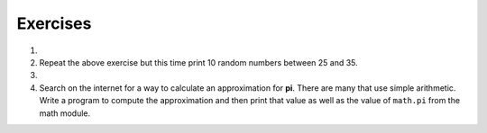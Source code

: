 ..  Copyright (C)  Brad Miller, David Ranum, Jeffrey Elkner, Peter Wentworth, Allen B. Downey, Chris
    Meyers, and Dario Mitchell.  Permission is granted to copy, distribute
    and/or modify this document under the terms of the GNU Free Documentation
    License, Version 1.3 or any later version published by the Free Software
    Foundation; with Invariant Sections being Forward, Prefaces, and
    Contributor List, no Front-Cover Texts, and no Back-Cover Texts.  A copy of
    the license is included in the section entitled "GNU Free Documentation
    License".

Exercises
---------

#.  .. tabbed:: q1

        .. tab:: Question

           Use a ``for`` statement to print 10 random numbers.
        

        .. tab:: Answer
            
            .. activecode:: mod_q1_answer
            
               import random
            
               howmany = 10
               for counter in range(howmany):
                  arandom = random.random()
                  print(arandom)

        .. tab:: Discussion

            .. disqus::
                :shortname: interactivepython
                :identifier: mods_111


#.  Repeat the above exercise but this time print 10 random numbers between 25 and 35.

    .. actex:: ex_mod_2

#.  .. tabbed:: q3

        .. tab:: Question

           The **Pythagorean Theorem** tells us that the length of the hypotenuse of a right triangle is related to the lengths of the other two sides.  Look thru the ``math`` module and see if you can find a function that will compute this relationship for you.  Once you find it, write a short program to try it out.
        

        .. tab:: Answer
            
            .. activecode:: mod_q3_answer
            
               import math
            
               side1 = 3
               side2 = 4
               hypotenuse = math.hypot(side1,side2)
               print(hypotenuse)

        .. tab:: Discussion

            .. disqus::
                :shortname: interactivepython
                :identifier: mods_333

#.  Search on the internet for a way to calculate an approximation for **pi**.  There are many that use simple arithmetic.  Write a program to compute the approximation and then print that value as well as the value of ``math.pi`` from the math module.

    .. actex:: ex_mod_4
    
